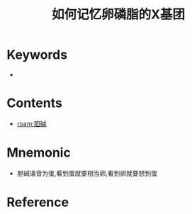 :PROPERTIES:
:ID:       6e0985c2-b810-46b2-94c2-6418c5a09fa5
:END:
#+title: 如何记忆卵磷脂的X基团 
#+creationTime: [2022-10-30 Sun 14:06] 
* Keywords
- 
* Contents
- [[roam:胆碱]]
* Mnemonic
- 胆碱谐音为蛋,看到蛋就要相当卵,看到卵就要想到蛋
* Reference
